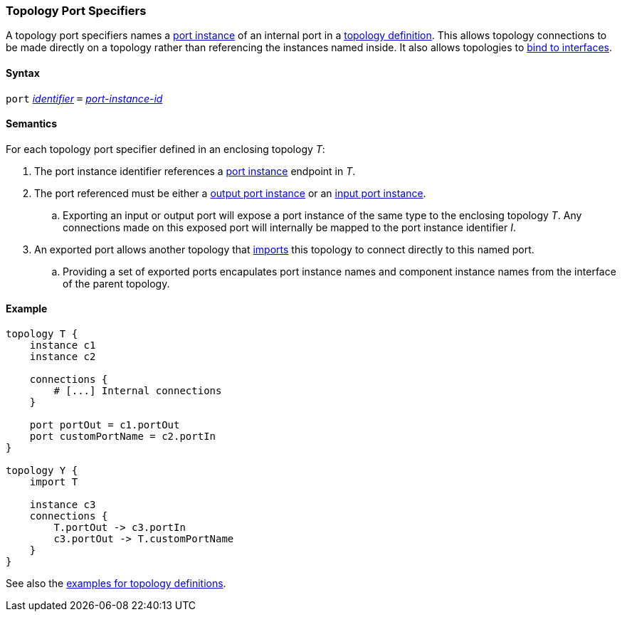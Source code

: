 === Topology Port Specifiers

A topology port specifiers names a <<Specifiers_Port-Instance-Specifiers,
port instance>> of an internal port in a <<Definitions_Topology-Definitions,
topology definition>>. This allows topology connections to be made directly
on a topology rather than referencing the instances named inside. It also
allows topologies to <<Port-Interfaces_Binding,bind to interfaces>>.

==== Syntax

`port`
<<Lexical-Elements_Identifiers,_identifier_>>
`=`
<<Instance-Member-Identifiers_Port-Instance-Identifiers,_port-instance-id_>>

==== Semantics

For each topology port specifier defined in an enclosing topology _T_:

. The port instance identifier references a <<Specifiers_Port-Instance-Specifiers,port instance>>
endpoint in _T_.

. The port referenced must be either a
<<Specifiers_Port-Instance-Specifiers,output port instance>>
or an
<<Specifiers_Port-Instance-Specifiers,input port instance>>.

.. Exporting an input or output port will expose a port instance of the same
type to the enclosing topology _T_. Any connections made on this exposed port will
internally be mapped to the port instance identifier _I_.

. An exported port allows another topology that <<Specifiers_Topology-Import-Specifiers, imports>> this topology
to connect directly to this named port.

.. Providing a set of exported ports encapulates port instance names and component instance names from
the interface of the parent topology.

==== Example

[source,fpp]
----
topology T {
    instance c1
    instance c2

    connections {
        # [...] Internal connections
    }

    port portOut = c1.portOut
    port customPortName = c2.portIn
}

topology Y {
    import T

    instance c3
    connections {
        T.portOut -> c3.portIn
        c3.portOut -> T.customPortName
    }
}
----

See also the <<Definitions_Topology-Definitions_Examples,examples for topology
definitions>>.
